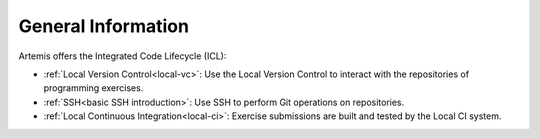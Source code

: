 .. _icl-general-information:

General Information
===================

Artemis offers the Integrated Code Lifecycle (ICL):

- :ref:`Local Version Control<local-vc>`:         Use the Local Version Control to interact with the repositories of programming exercises.
- :ref:`SSH<basic SSH introduction>`:             Use SSH to perform Git operations on repositories.
- :ref:`Local Continuous Integration<local-ci>`:  Exercise submissions are built and tested by the Local CI system.
